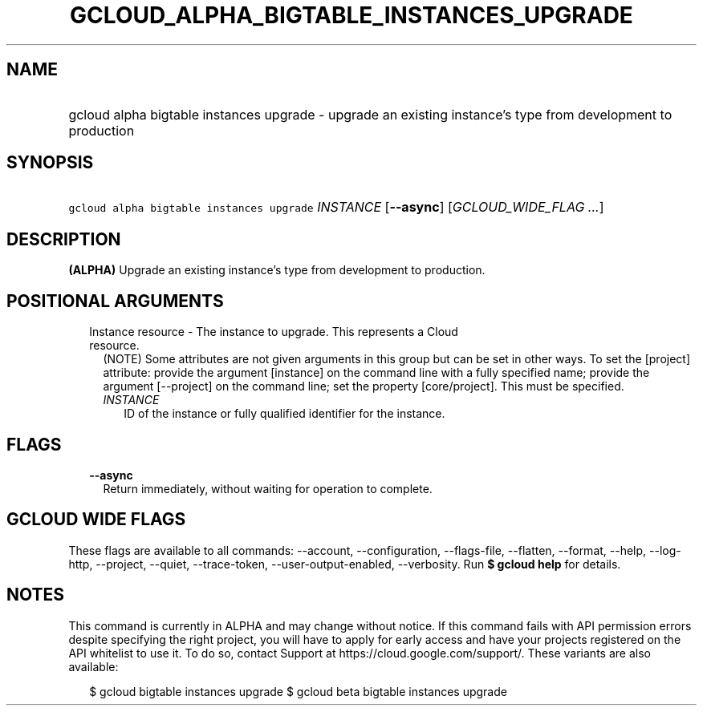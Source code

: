
.TH "GCLOUD_ALPHA_BIGTABLE_INSTANCES_UPGRADE" 1



.SH "NAME"
.HP
gcloud alpha bigtable instances upgrade \- upgrade an existing instance's type from development to production



.SH "SYNOPSIS"
.HP
\f5gcloud alpha bigtable instances upgrade\fR \fIINSTANCE\fR [\fB\-\-async\fR] [\fIGCLOUD_WIDE_FLAG\ ...\fR]



.SH "DESCRIPTION"

\fB(ALPHA)\fR Upgrade an existing instance's type from development to
production.



.SH "POSITIONAL ARGUMENTS"

.RS 2m
.TP 2m

Instance resource \- The instance to upgrade. This represents a Cloud resource.
(NOTE) Some attributes are not given arguments in this group but can be set in
other ways. To set the [project] attribute: provide the argument [instance] on
the command line with a fully specified name; provide the argument [\-\-project]
on the command line; set the property [core/project]. This must be specified.

.RS 2m
.TP 2m
\fIINSTANCE\fR
ID of the instance or fully qualified identifier for the instance.


.RE
.RE
.sp

.SH "FLAGS"

.RS 2m
.TP 2m
\fB\-\-async\fR
Return immediately, without waiting for operation to complete.


.RE
.sp

.SH "GCLOUD WIDE FLAGS"

These flags are available to all commands: \-\-account, \-\-configuration,
\-\-flags\-file, \-\-flatten, \-\-format, \-\-help, \-\-log\-http, \-\-project,
\-\-quiet, \-\-trace\-token, \-\-user\-output\-enabled, \-\-verbosity. Run \fB$
gcloud help\fR for details.



.SH "NOTES"

This command is currently in ALPHA and may change without notice. If this
command fails with API permission errors despite specifying the right project,
you will have to apply for early access and have your projects registered on the
API whitelist to use it. To do so, contact Support at
https://cloud.google.com/support/. These variants are also available:

.RS 2m
$ gcloud bigtable instances upgrade
$ gcloud beta bigtable instances upgrade
.RE

